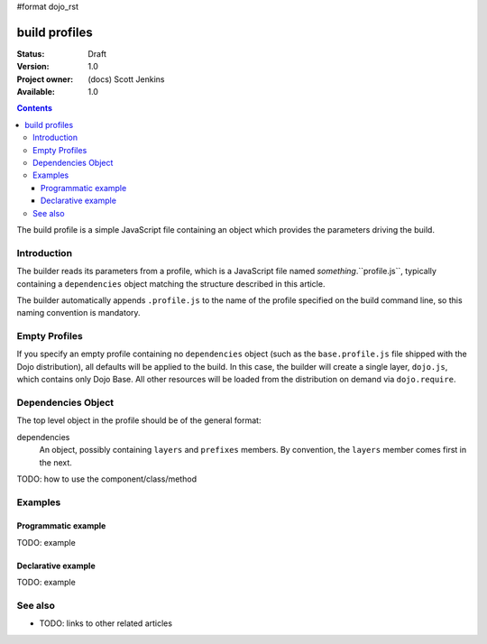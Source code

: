#format dojo_rst

build profiles
==============

:Status: Draft
:Version: 1.0
:Project owner: (docs) Scott Jenkins
:Available: 1.0

.. contents::
   :depth: 3

The build profile is a simple JavaScript file containing an object which provides the parameters driving the build.

============
Introduction
============

The builder reads its parameters from a profile, which is a JavaScript file named *something*.``profile.js``, typically containing a ``dependencies`` object matching the structure described in this article.

The builder automatically appends ``.profile.js`` to the name of the profile specified on the build command line, so this naming convention is mandatory.

==============
Empty Profiles
==============

If you specify an empty profile containing no ``dependencies`` object (such as the ``base.profile.js`` file shipped with the Dojo distribution), all defaults will be applied to the build.  In this case, the builder will create a single layer, ``dojo.js``, which contains only Dojo Base.  All other resources will be loaded from the distribution on demand via ``dojo.require``.

===================
Dependencies Object
===================

The top level object in the profile should be of the general format:

.. code-block : javascript 

  dependencies: {
     layers: [
        // Individual layer objects...
     ],
     prefixes: [
        // Individual prefix objects...
     ]
  }

dependencies
  An object, possibly containing ``layers`` and ``prefixes`` members.  By convention, the ``layers`` member comes first in the next.


TODO: how to use the component/class/method

.. code-block :: javascript
 :linenos:

 <script type="text/javascript">
   // your code
 </script>



========
Examples
========

Programmatic example
--------------------

TODO: example

Declarative example
-------------------

TODO: example


========
See also
========

* TODO: links to other related articles
